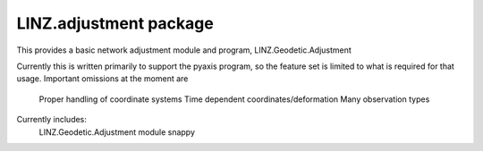 LINZ.adjustment package
=====================

This provides a basic network adjustment module and program, LINZ.Geodetic.Adjustment

Currently this is written primarily to support the pyaxis program, so the feature set
is limited to what is required for that usage.  Important omissions at the moment are

   Proper handling of coordinate systems
   Time dependent coordinates/deformation
   Many observation types

Currently includes:
   LINZ.Geodetic.Adjustment module
   snappy

